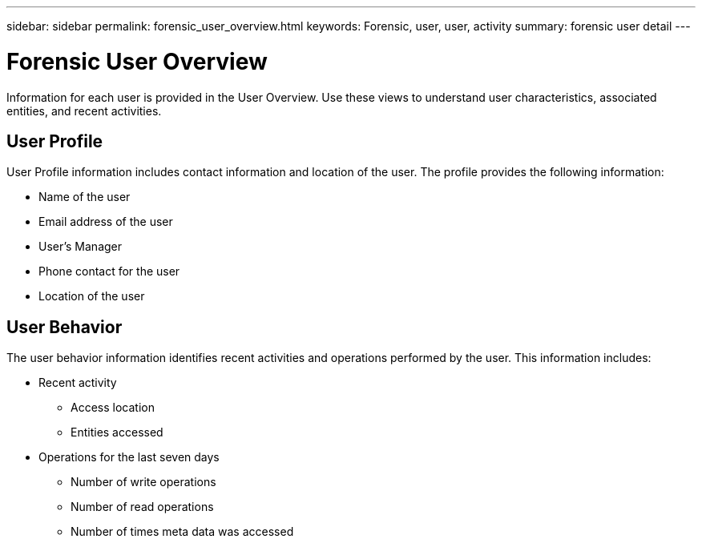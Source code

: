 ---
sidebar: sidebar
permalink: forensic_user_overview.html
keywords:  Forensic, user, user, activity 
summary: forensic user detail
---

= Forensic User Overview

:hardbreaks:
:nofooter:
:icons: font
:linkattrs:
:imagesdir: ./media/

[lead]
Information for each user is provided in the User Overview. Use these views to understand user characteristics, associated entities, and recent activities.   

== User Profile

User Profile information includes contact information and location of the user. The profile provides the following information:

* Name of the user
* Email address of the user
* User's Manager 
* Phone contact for the user
* Location of the user


== User Behavior 

The user behavior information identifies recent activities and operations performed by the user. This information includes: 

* Recent activity
** Access location 
** Entities accessed 

* Operations for the last seven days
** Number of write operations 
** Number of read operations
** Number of times meta data was accessed  



